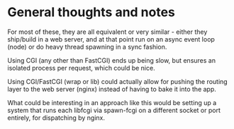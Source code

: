 * General thoughts and notes

For most of these, they are all equivalent or very similar - either
they ship/build in a web server, and at that point run on an async
event loop (node) or do heavy thread spawning in a sync fashion.

Using CGI (any other than FastCGI) ends up being slow, but ensures an
isolated process per request, which could be nice.

Using CGI/FastCGI (wrap or lib) could actually allow for pushing the
routing layer to the web server (nginx) instead of having to bake it
into the app.

What could be interesting in an approach like this would be setting up
a system that runs each libfcgi via spawn-fcgi on a different socket
or port entirely, for dispatching by nginx.
